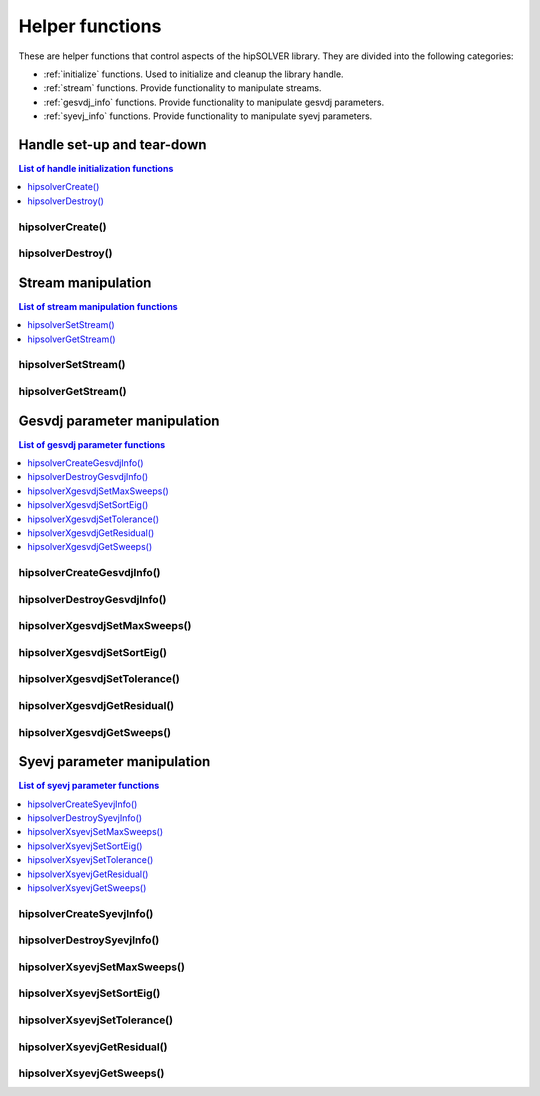 .. meta::
  :description: hipSOLVER documentation and API reference library
  :keywords: hipSOLVER, rocSOLVER, ROCm, API, documentation

.. _api_helpers:

******************
Helper functions
******************

These are helper functions that control aspects of the hipSOLVER library. They are divided 
into the following categories:

* :ref:`initialize` functions. Used to initialize and cleanup the library handle.
* :ref:`stream` functions. Provide functionality to manipulate streams.
* :ref:`gesvdj_info` functions. Provide functionality to manipulate gesvdj parameters.
* :ref:`syevj_info` functions. Provide functionality to manipulate syevj parameters.


.. _initialize:

Handle set-up and tear-down
===============================

.. contents:: List of handle initialization functions
   :local:
   :backlinks: top

hipsolverCreate()
---------------------------------
.. doxygenfunction:: hipsolverCreate

hipsolverDestroy()
---------------------------------
.. doxygenfunction:: hipsolverDestroy



.. _stream:

Stream manipulation
==============================

.. contents:: List of stream manipulation functions
   :local:
   :backlinks: top

hipsolverSetStream()
---------------------------------
.. doxygenfunction:: hipsolverSetStream

hipsolverGetStream()
---------------------------------
.. doxygenfunction:: hipsolverGetStream



.. _gesvdj_info:

Gesvdj parameter manipulation
===============================

.. contents:: List of gesvdj parameter functions
   :local:
   :backlinks: top

hipsolverCreateGesvdjInfo()
---------------------------------
.. doxygenfunction:: hipsolverCreateGesvdjInfo

hipsolverDestroyGesvdjInfo()
---------------------------------
.. doxygenfunction:: hipsolverDestroyGesvdjInfo

.. _gesvdj_set_max_sweeps:

hipsolverXgesvdjSetMaxSweeps()
---------------------------------
.. doxygenfunction:: hipsolverXgesvdjSetMaxSweeps

.. _gesvdj_set_sort_eig:

hipsolverXgesvdjSetSortEig()
---------------------------------
.. doxygenfunction:: hipsolverXgesvdjSetSortEig

.. _gesvdj_set_tolerance:

hipsolverXgesvdjSetTolerance()
---------------------------------
.. doxygenfunction:: hipsolverXgesvdjSetTolerance

.. _gesvdj_get_residual:

hipsolverXgesvdjGetResidual()
---------------------------------
.. doxygenfunction:: hipsolverXgesvdjGetResidual

.. _gesvdj_get_sweeps:

hipsolverXgesvdjGetSweeps()
---------------------------------
.. doxygenfunction:: hipsolverXgesvdjGetSweeps



.. _syevj_info:

Syevj parameter manipulation
===============================

.. contents:: List of syevj parameter functions
   :local:
   :backlinks: top

hipsolverCreateSyevjInfo()
---------------------------------
.. doxygenfunction:: hipsolverCreateSyevjInfo

hipsolverDestroySyevjInfo()
---------------------------------
.. doxygenfunction:: hipsolverDestroySyevjInfo

.. _syevj_set_max_sweeps:

hipsolverXsyevjSetMaxSweeps()
---------------------------------
.. doxygenfunction:: hipsolverXsyevjSetMaxSweeps

.. _syevj_set_sort_eig:

hipsolverXsyevjSetSortEig()
---------------------------------
.. doxygenfunction:: hipsolverXsyevjSetSortEig

.. _syevj_set_tolerance:

hipsolverXsyevjSetTolerance()
---------------------------------
.. doxygenfunction:: hipsolverXsyevjSetTolerance

.. _syevj_get_residual:

hipsolverXsyevjGetResidual()
---------------------------------
.. doxygenfunction:: hipsolverXsyevjGetResidual

.. _syevj_get_sweeps:

hipsolverXsyevjGetSweeps()
---------------------------------
.. doxygenfunction:: hipsolverXsyevjGetSweeps

